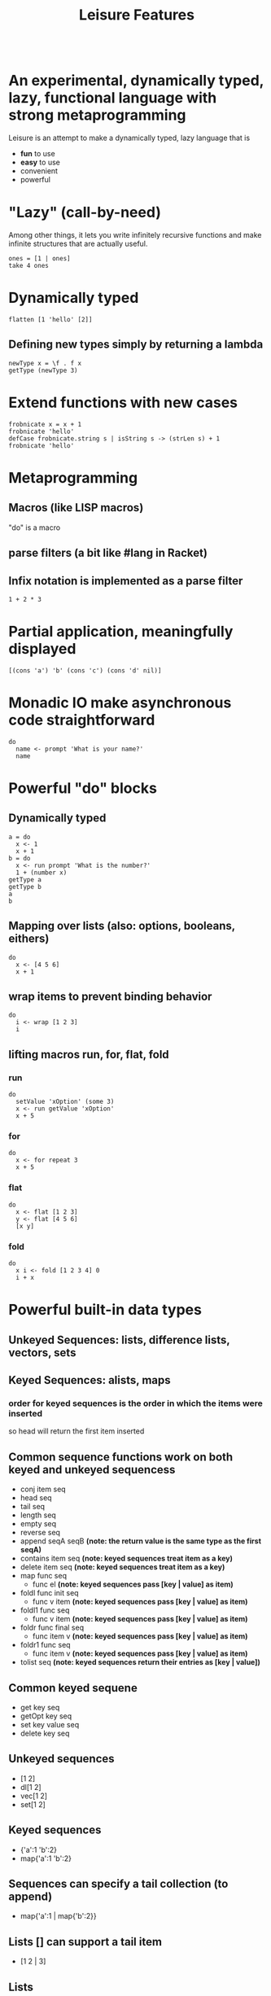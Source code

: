 #+TITLE:Leisure Features
* Scratch
:properties:
:hidden: true
:end:
#+BEGIN_SRC leisure :results dynamic
#+END_SRC

* An experimental, dynamically typed, lazy, functional language with strong metaprogramming
Leisure is an attempt to make a dynamically typed, lazy language that is
- *fun* to use
- *easy* to use
- convenient
- powerful
* "Lazy" (call-by-need)
Among other things, it lets you write infinitely recursive functions and make infinite structures that are actually useful.

#+BEGIN_SRC leisure :results dynamic
ones = [1 | ones]
take 4 ones
#+END_SRC
#+RESULTS:
: 
: [1 1 1 1]
* Dynamically typed
#+BEGIN_SRC leisure :results dynamic
flatten [1 'hello' [2]]
#+END_SRC
#+RESULTS:
: [1 "hello" 2]
** Defining new types simply by returning a lambda
#+BEGIN_SRC leisure :results dynamic
newType x = \f . f x
getType (newType 3)
#+END_SRC
#+RESULTS:
: 
: "newType"
* Extend functions with new cases
#+BEGIN_SRC leisure :results dynamic
frobnicate x = x + 1
frobnicate 'hello'
defCase frobnicate.string s | isString s -> (strLen s) + 1
frobnicate 'hello'
#+END_SRC
#+RESULTS:
: 
: "hello1"
: 
: 6
* Metaprogramming
** Macros (like LISP macros)
"do" is a macro
** parse filters (a bit like #lang in Racket)
** Infix notation is implemented as a parse filter
#+BEGIN_SRC leisure :results dynamic
1 + 2 * 3
#+END_SRC
#+RESULTS:
: 7
* Partial application, meaningfully displayed
#+BEGIN_SRC leisure :results dynamic
[(cons 'a') 'b' (cons 'c') (cons 'd' nil)]
#+END_SRC
#+RESULTS:
: [<span class="partial-application">(cons "a")</span> "b" <span class="partial-application">(cons "c")</span> ["d"]]
* Monadic IO make asynchronous code straightforward
#+BEGIN_SRC leisure :results dynamic
do
  name <- prompt 'What is your name?'
  name
#+END_SRC
#+RESULTS:
: (some "Fred")
* Powerful "do" blocks
** Dynamically typed
#+BEGIN_SRC leisure :results dynamic
a = do
  x <- 1
  x + 1
b = do
  x <- run prompt 'What is the number?'
  1 + (number x)
getType a
getType b
a
b
#+END_SRC
#+RESULTS:
: 
: 
: "*number"
: "*Monad2"
: 2
: 4
** Mapping over lists (also: options, booleans, eithers)
#+BEGIN_SRC leisure :results dynamic
do
  x <- [4 5 6]
  x + 1
#+END_SRC
#+RESULTS:
: [5 6 7]
** wrap items to prevent binding behavior
#+BEGIN_SRC leisure :results dynamic
do
  i <- wrap [1 2 3]
  i
#+END_SRC
#+RESULTS:
: [1 2 3]
** lifting macros run, for, flat, fold
*** run
#+BEGIN_SRC leisure :results dynamic
do
  setValue 'xOption' (some 3)
  x <- run getValue 'xOption'
  x + 5
#+END_SRC
#+RESULTS:
: 8
*** for
#+BEGIN_SRC leisure :results dynamic
do
  x <- for repeat 3
  x + 5
#+END_SRC
#+RESULTS:
: [5 6 7]
*** flat
#+BEGIN_SRC leisure :results dynamic
do
  x <- flat [1 2 3]
  y <- flat [4 5 6]
  [x y]
#+END_SRC
#+RESULTS:
: [1 4 1 5 1 6 2 4 2 5 2 6 3 4 3 5 3 6]
*** fold
#+BEGIN_SRC leisure :results dynamic
do
  x i <- fold [1 2 3 4] 0
  i + x
#+END_SRC
#+RESULTS:
: 10

* Powerful built-in data types
** Unkeyed Sequences: lists, difference lists, vectors, sets
** Keyed Sequences: alists, maps
*** order for keyed sequences is the order in which the items were inserted
so head will return the first item inserted
** Common sequence functions work on both keyed and unkeyed sequencess
- conj item seq
- head seq
- tail seq
- length seq
- empty seq
- reverse seq
- append seqA seqB *(note: the return value is the same type as the first seqA)*
- contains item seq *(note: keyed sequences treat item as a key)*
- delete item seq *(note: keyed sequences treat item as a key)*
- map func seq
  - func el *(note: keyed sequences pass [key | value] as item)*
- foldl func init seq
  - func v item *(note: keyed sequences pass [key | value] as item)*
- foldl1 func seq
  - func v item *(note: keyed sequences pass [key | value] as item)*
- foldr func final seq
  - func item v *(note: keyed sequences pass [key | value] as item)*
- foldr1 func seq
  - func item v *(note: keyed sequences pass [key | value] as item)*
- tolist seq *(note: keyed sequences return their entries as [key | value])*
** Common keyed sequene
- get key seq
- getOpt key seq
- set key value seq
- delete key seq
** Unkeyed sequences
- [1 2]
- dl[1 2]
- vec[1 2]
- set[1 2]
** Keyed sequences
- {'a':1 'b':2}
- map{'a':1 'b':2}
** Sequences can specify a tail collection (to append)
- map{'a':1 | map{'b':2}}
** Lists [] can support a tail item
- [1 2 | 3]
** Lists
#+BEGIN_SRC leisure :results dynamic
[1 2]
head [1 2]
tail [1 2]
#+END_SRC
#+RESULTS:
: [1 2]
: 1
: [2]
** Difference lists
#+BEGIN_SRC leisure :results dynamic
dl[1]
dl[1 | dl[2]]
tail dl[1 2]
#+END_SRC
#+RESULTS:
: dl[1]
: dl[1 2]
: dl[2]

** Association lists
#+BEGIN_SRC leisure :results dynamic
{'a':1 'b':2}
set 'c' 3 {'a':1 'b':2}
get 'b' {'a':1 'b':2}
getOpt 'a' {'a':1 'b':2}
#+END_SRC
#+RESULTS:
: {"a":1 "b":2}
: {"c":3 "a":1 "b":2}
: 2
: (some 1)
** Maps, sets, and vectors (courtesy of [[http://facebook.github.io/immutable-js/][immutable.js]])
#+BEGIN_SRC leisure :results dynamic
map{}
map{'a':1 'c':2 'b':3 | map{'d':4}}
get 'a' map{'a':1 'c':2 'b':3}
set 'a' 4 map{'a':1 'c':2 'b':3}
getOpt 'a' map{'a':1 'c':2 'b':3}
set[1 2 3 | set[4 5]]
append set[1 2] set[2 3]
append vec[1 2] vec[2 3]
#+END_SRC
#+RESULTS:
: map{}
: map{"a":1 "c":2 "b":3}
: 1
: map{"a":4 "c":2 "b":3}
: (some 1)
: set{1 2 3}
: set{3 1 2}
: vec{1 2 2 3}

* JavaScript integration
** The "js" Leisure function returns an IO value
*** It will auto-convert returned JS functions into Leisure functions that properly handle call-by-need
** JS code can call Leisure functions
** The JS runMonad() function will run monadic Leisure values
*** runMonad returns a promise if the code was determined to be asynchronous
** JSON support
#+BEGIN_SRC leisure :results dynamic
do
  f <- run js['(function(j){return JSON.stringify(resolve(j))})']
  r <- run f (toJson {'a':1 'b':2})
  write r
#+END_SRC

#+RESULTS:
: {&quot;a&quot;:1,&quot;b&quot;:2}
: 
